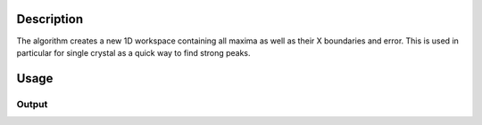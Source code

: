 .. algorithm::

.. summary::

.. alias::

.. properties::

Description
-----------

The algorithm creates a new 1D workspace containing all maxima as well as their X boundaries and error.
This is used in particular for single crystal as a quick way to find strong peaks.

Usage
-----

.. testcode::

  # Create a workspace with two peaks in each spectrum
  ws = CreateSampleWorkspace(Function='Multiple Peaks')
  # Find the max values
  max_ws = Max(ws)

  # Check the returned values
  print 'Maximum found at bin [',max_ws.readX(0)[0],',',max_ws.readX(0)[1],'], value',max_ws.readY(0)[0]
  print 'In original workspace'
  print 'Bounds of bin 30     [',ws.readX(0)[30],',',ws.readX(0)[31],'], value',ws.readY(0)[30]

  # Find another peak
  max_ws = Max(ws,RangeLower = 7000)

  # Check the returned values
  print 'Maximum found at bin [',max_ws.readX(0)[0],',',max_ws.readX(0)[1],'], value',max_ws.readY(0)[0]
  print 'In original workspace'
  print 'Bounds of bin 60     [',ws.readX(0)[60],',',ws.readX(0)[61],'], value',ws.readY(0)[60]

Output
######

.. testoutput::

  Maximum found at bin [ 6000.0 , 6200.0 ], value 10.3
  In original workspace
  Bounds of bin 30     [ 6000.0 , 6200.0 ], value 10.3
  Maximum found at bin [ 12000.0 , 12200.0 ], value 8.3
  In original workspace
  Bounds of bin 60     [ 12000.0 , 12200.0 ], value 8.3

.. categories::

